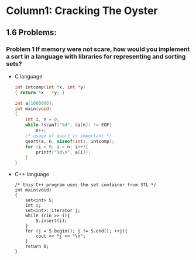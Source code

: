 * Column1: Cracking The Oyster

** 1.6 Problems:

*** Problem 1 If memory were not scare, how would you implement a sort in a language with libraries for representing and sorting sets?
    + C language
      #+begin_src c
        int intcomp(int *x, int *y)
        { return *x - *y; }
        
        int a[1000000];
        int main(void)
        {
            int i, n = 0;
            while (scanf("%d", &a[n]) != EOF)
                n++;
            /* usage of qsort is important */
            qsort(a, n, sizeof(int), intcomp);
            for (i = 0; i < n; i++){
                printf("%d\n", a[i]);
            }
        }
      #+end_src
    + C++ language
      #+begin_src c++
        /* this C++ program uses the set container from STL */
        int main(void)
        {
            set<int> S;
            int i;
            set<int>::iterator j;
            while (cin >> i){
                S.insert(i);
            }
            for (j = S.begin(); j != S.end(); ++j){
                cout << *j << "\n";
            }
            return 0;
        }                
      #+end_src
